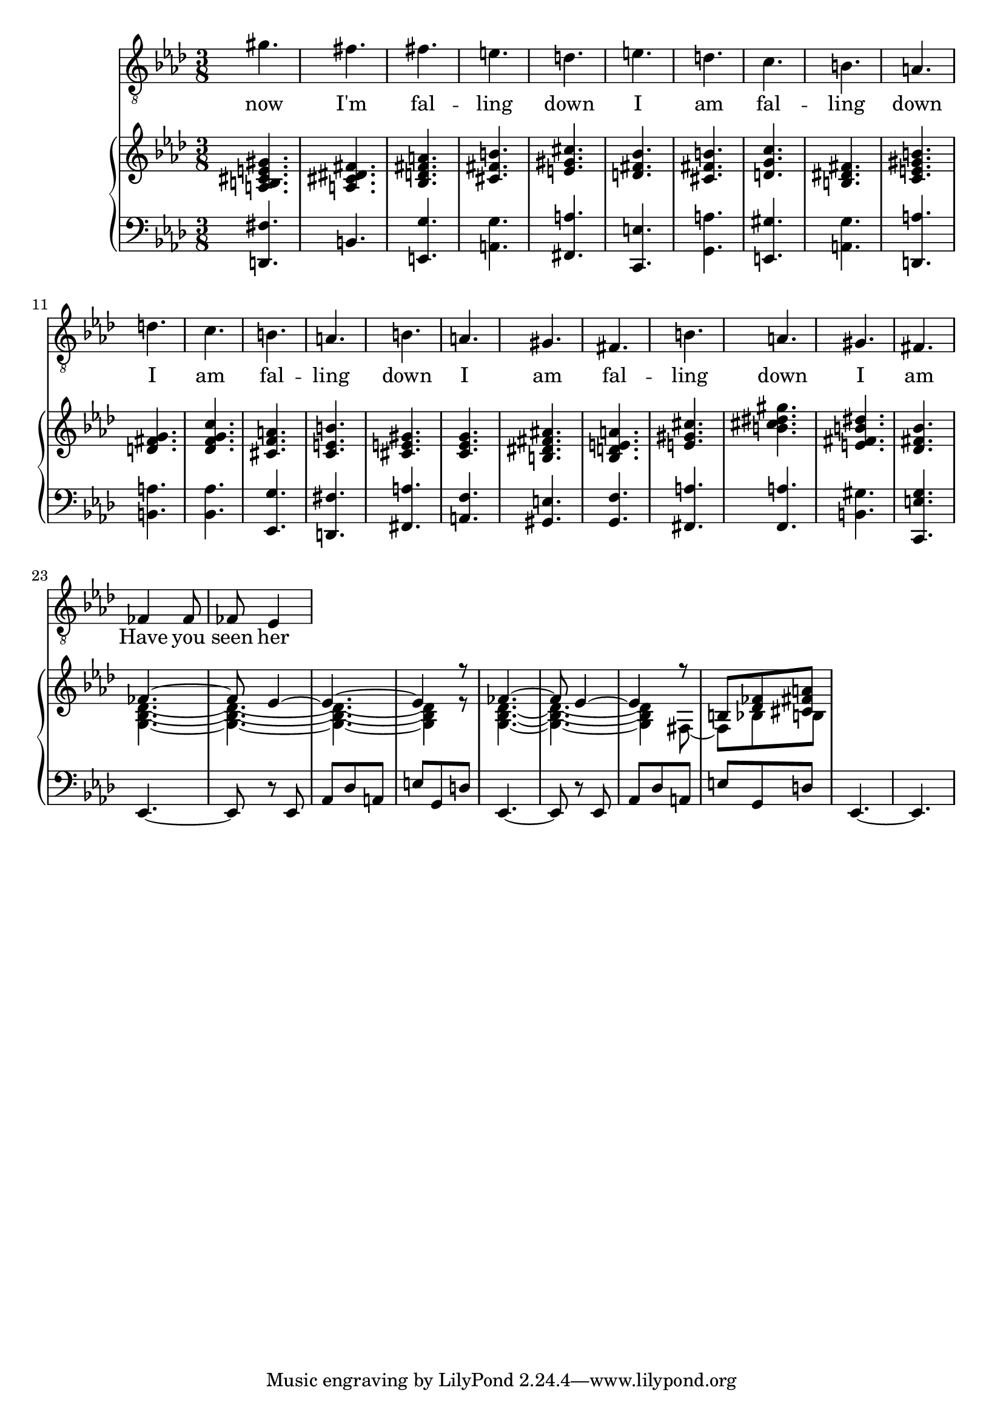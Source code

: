 \version "2.24.1"

rh = \relative c' {
    <a b cis e gis>4.
    <a cis dis fis>4.
    <bes d fis a>4.
    <cis fis b>4.
    <e gis cis>4.
    <d fis bes>4.
    <cis fis b>4.
    <d g c>4.
    <b dis fis>4.
    <c e gis b>4. % this is a change i made from the original when playing back the first recorded draft.
    <d fis g>4.
    <des f g c>4.
    <cis f a>4.
    <c e b'>4.
    <cis e gis>4.
    <c ees g>4.
    <b dis fis ais>4.
    <bes d e a>4.
    <e gis cis>4.
    <b' cis dis gis>4.
    <e, fis b dis>4.
    <des fis bes>4.
    << { \voiceOne fes4. ~ fes8 ees4 ~ ees4. ~ ees4 r8 | fes4. ~ fes8 ees4 ~ ees4 r8 b <des fes> <cis fis a> } \new Voice { \voiceTwo <g bes des>4. ~ <g bes des>4. ~ <g bes des>4. ~ <g bes des>4 r8 <g bes des>4. ~ <g bes des>4. ~ <g bes des>4 fis8 ~ fis bes8 b } >>
}

lh = \relative c, {
    <d fis'>4.
    b'4.
    <e, g'>4.
    <a g'>4.
    <fis a'>4.
    <c e'>4.
    <g' a'>4.
    <e gis'>4.
    <a g'>4.
    <d, a''>4.
    <b' a'>4.
    <bes aes'>4.
    <ees, g'>4.
    <d fis'>4.
    <fis a'>4.
    <a f'>4. % this chord was cancelled in the original jpg, but I really like it. the alternative feels too safe - it works in a milder context but here we can take a risk.
    <gis e'>4.
    <g f'>4.
    <fis a'>4.
    <f a'>4.
    <b gis'>4.
    <c, e' g>4.
    ees4. ~ |
    ees8 r ees8 |
    aes8 des a |
    e' g, d' |
    ees,4. ~ |
    ees8 r ees8 |
    aes8 des a |
    e' g, d' |
    ees,4. ~ |
    ees4. |
}

lyr = \lyricmode {
    now I'm fal -- ling down
    I am fal -- ling down
    I am fal -- ling down
    I am fal -- ling down
    I am
    Have you seen her
}

\score {
    <<
        \new Staff = "vox" {
                \clef "treble_8"
                \time 3/8
                \key aes \major
                \new Voice = "vox" \relative c'' { gis4. fis fis e d e d c b a d c b a b a gis fis b a gis fis fes4 fes8 fes8 ees4 }
        }
        \new Lyrics \lyricsto "vox" \lyr
        \new PianoStaff <<
            \new Staff = "upper" {
                \clef "treble"
                \time 3/8
                \key aes \major
                \rh
            }
            \new Staff = "lower" {
                \clef "bass"
                \time 3/8
                \key aes \major
                \lh
            }
        >>
    >>
}